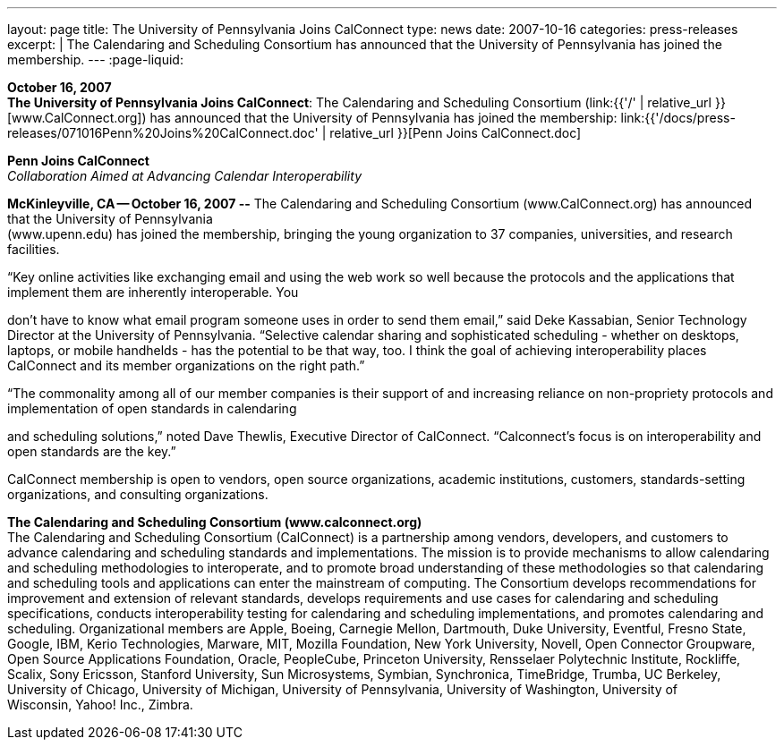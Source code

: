 ---
layout: page
title:  The University of Pennsylvania Joins CalConnect
type: news
date: 2007-10-16
categories: press-releases
excerpt: |
  The Calendaring and Scheduling Consortium has announced that the University of
  Pennsylvania has joined the membership.
---
:page-liquid:

*October 16, 2007* +
*The University of Pennsylvania Joins CalConnect*: The Calendaring and
Scheduling Consortium (link:{{'/' | relative_url }}[www.CalConnect.org])
has announced that the University of Pennsylvania has joined the
membership:
link:{{'/docs/press-releases/071016Penn%20Joins%20CalConnect.doc' | relative_url }}[Penn
Joins CalConnect.doc]

*Penn Joins CalConnect* +
_Collaboration Aimed at Advancing Calendar Interoperability_

*McKinleyville, CA -- October 16, 2007 --* The Calendaring and
Scheduling Consortium (www.CalConnect.org) has announced that the
University of Pennsylvania +
(www.upenn.edu) has joined the membership, bringing the young
organization to 37 companies, universities, and research facilities.

“Key online activities like exchanging email and using the web work so
well because the protocols and the applications that implement them are
inherently interoperable. You

don't have to know what email program someone uses in order to send them
email,” said Deke Kassabian, Senior Technology Director at the
University of Pennsylvania. “Selective calendar sharing and
sophisticated scheduling - whether on desktops, laptops, or mobile
handhelds - has the potential to be that way, too. I think the goal of
achieving interoperability places CalConnect and its member
organizations on the right path.”

“The commonality among all of our member companies is their support of
and increasing reliance on non-propriety protocols and implementation of
open standards in calendaring

and scheduling solutions,” noted Dave Thewlis, Executive Director of
CalConnect. “Calconnect's focus is on interoperability and open
standards are the key.”

CalConnect membership is open to vendors, open source organizations,
academic institutions, customers, standards-setting organizations, and
consulting organizations.

*The Calendaring and Scheduling Consortium (www.calconnect.org)* +
The Calendaring and Scheduling Consortium (CalConnect) is a partnership
among vendors, developers, and customers to advance calendaring and
scheduling standards and implementations. The mission is to provide
mechanisms to allow calendaring and scheduling methodologies to
interoperate, and to promote broad understanding of these methodologies
so that calendaring and scheduling tools and applications can enter the
mainstream of computing. The Consortium develops recommendations for
improvement and extension of relevant standards, develops requirements
and use cases for calendaring and scheduling specifications, conducts
interoperability testing for calendaring and scheduling implementations,
and promotes calendaring and scheduling. Organizational members are
Apple, Boeing, Carnegie Mellon, Dartmouth, Duke University, Eventful,
Fresno State, Google, IBM, Kerio Technologies, Marware, MIT, Mozilla
Foundation, New York University, Novell, Open Connector Groupware, Open
Source Applications Foundation, Oracle, PeopleCube, Princeton
University, Rensselaer Polytechnic Institute, Rockliffe, Scalix, Sony
Ericsson, Stanford University, Sun Microsystems, Symbian, Synchronica,
TimeBridge, Trumba, UC Berkeley, University of Chicago, University of
Michigan, University of Pennsylvania, University of Washington,
University of +
Wisconsin, Yahoo! Inc., Zimbra.


